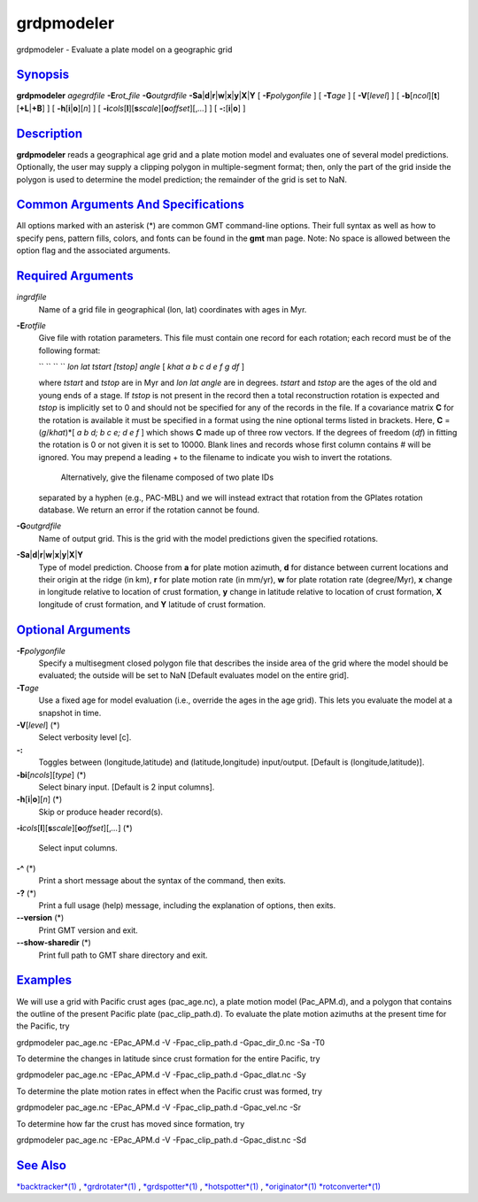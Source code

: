 ***********
grdpmodeler
***********

grdpmodeler - Evaluate a plate model on a geographic grid

`Synopsis <#toc1>`_
-------------------

**grdpmodeler** *agegrdfile* **-E**\ *rot\_file* **-G**\ *outgrdfile*
**-S**\ **a**\ \|\ **d**\ \|\ **r**\ \|\ **w**\ \|\ **x**\ \|\ **y**\ \|\ **X**\ \|\ **Y**
[ **-F**\ *polygonfile* ] [ **-T**\ *age* ] [ **-V**\ [*level*\ ] ] [
**-b**\ [*ncol*\ ][**t**\ ][\ **+L**\ \|\ **+B**] ] [
**-h**\ [**i**\ \|\ **o**][*n*\ ] ] [
**-i**\ *cols*\ [**l**\ ][\ **s**\ *scale*][\ **o**\ *offset*][,\ *...*]
] [ **-:**\ [**i**\ \|\ **o**] ]

`Description <#toc2>`_
----------------------

**grdpmodeler** reads a geographical age grid and a plate motion model
and evaluates one of several model predictions. Optionally, the user may
supply a clipping polygon in multiple-segment format; then, only the
part of the grid inside the polygon is used to determine the model
prediction; the remainder of the grid is set to NaN.

`Common Arguments And Specifications <#toc3>`_
----------------------------------------------

All options marked with an asterisk (\*) are common GMT command-line
options. Their full syntax as well as how to specify pens, pattern
fills, colors, and fonts can be found in the **gmt** man page. Note: No
space is allowed between the option flag and the associated arguments.

`Required Arguments <#toc4>`_
-----------------------------

*ingrdfile*
    Name of a grid file in geographical (lon, lat) coordinates with ages
    in Myr.
**-E**\ *rotfile*
    Give file with rotation parameters. This file must contain one
    record for each rotation; each record must be of the following
    format:

    `` `` `` `` *lon lat tstart [tstop] angle* [ *khat a b c d e f g df*
    ]

    where *tstart* and *tstop* are in Myr and *lon lat angle* are in
    degrees. *tstart* and *tstop* are the ages of the old and young ends
    of a stage. If *tstop* is not present in the record then a total
    reconstruction rotation is expected and *tstop* is implicitly set to
    0 and should not be specified for any of the records in the file. If
    a covariance matrix **C** for the rotation is available it must be
    specified in a format using the nine optional terms listed in
    brackets. Here, **C** = (*g*/*khat*)\*[ *a b d; b c e; d e f* ]
    which shows **C** made up of three row vectors. If the degrees of
    freedom (*df*) in fitting the rotation is 0 or not given it is set
    to 10000. Blank lines and records whose first column contains # will
    be ignored. You may prepend a leading + to the filename to indicate
    you wish to invert the rotations.
     Alternatively, give the filename composed of two plate IDs
    separated by a hyphen (e.g., PAC-MBL) and we will instead extract
    that rotation from the GPlates rotation database. We return an error
    if the rotation cannot be found.

**-G**\ *outgrdfile*
    Name of output grid. This is the grid with the model predictions
    given the specified rotations.
**-S**\ **a**\ \|\ **d**\ \|\ **r**\ \|\ **w**\ \|\ **x**\ \|\ **y**\ \|\ **X**\ \|\ **Y**
    Type of model prediction. Choose from **a** for plate motion
    azimuth, **d** for distance between current locations and their
    origin at the ridge (in km), **r** for plate motion rate (in mm/yr),
    **w** for plate rotation rate (degree/Myr), **x** change in
    longitude relative to location of crust formation, **y** change in
    latitude relative to location of crust formation, **X** longitude of
    crust formation, and **Y** latitude of crust formation.

`Optional Arguments <#toc5>`_
-----------------------------

**-F**\ *polygonfile*
    Specify a multisegment closed polygon file that describes the inside
    area of the grid where the model should be evaluated; the outside
    will be set to NaN [Default evaluates model on the entire grid].
**-T**\ *age*
    Use a fixed age for model evaluation (i.e., override the ages in the
    age grid). This lets you evaluate the model at a snapshot in time.
**-V**\ [*level*\ ] (\*)
    Select verbosity level [c].
**-:**
    Toggles between (longitude,latitude) and (latitude,longitude)
    input/output. [Default is (longitude,latitude)].
**-bi**\ [*ncols*\ ][*type*\ ] (\*)
    Select binary input. [Default is 2 input columns].
**-h**\ [**i**\ \|\ **o**][*n*\ ] (\*)
    Skip or produce header record(s).
**-i**\ *cols*\ [**l**\ ][\ **s**\ *scale*][\ **o**\ *offset*][,\ *...*]
(\*)
    Select input columns.
**-^** (\*)
    Print a short message about the syntax of the command, then exits.
**-?** (\*)
    Print a full usage (help) message, including the explanation of
    options, then exits.
**--version** (\*)
    Print GMT version and exit.
**--show-sharedir** (\*)
    Print full path to GMT share directory and exit.

`Examples <#toc6>`_
-------------------

We will use a grid with Pacific crust ages (pac\_age.nc), a plate motion
model (Pac\_APM.d), and a polygon that contains the outline of the
present Pacific plate (pac\_clip\_path.d). To evaluate the plate motion
azimuths at the present time for the Pacific, try

grdpmodeler pac\_age.nc -EPac\_APM.d -V -Fpac\_clip\_path.d
-Gpac\_dir\_0.nc -Sa -T0

To determine the changes in latitude since crust formation for the
entire Pacific, try

grdpmodeler pac\_age.nc -EPac\_APM.d -V -Fpac\_clip\_path.d
-Gpac\_dlat.nc -Sy

To determine the plate motion rates in effect when the Pacific crust was
formed, try

grdpmodeler pac\_age.nc -EPac\_APM.d -V -Fpac\_clip\_path.d
-Gpac\_vel.nc -Sr

To determine how far the crust has moved since formation, try

grdpmodeler pac\_age.nc -EPac\_APM.d -V -Fpac\_clip\_path.d
-Gpac\_dist.nc -Sd

`See Also <#toc7>`_
-------------------

`*backtracker*\ (1) <backtracker.html>`_ ,
`*grdrotater*\ (1) <grdrotater.html>`_ ,
`*grdspotter*\ (1) <grdspotter.html>`_ ,
`*hotspotter*\ (1) <hotspotter.html>`_ ,
`*originator*\ (1) <originator.html>`_
`*rotconverter*\ (1) <rotconverter.html>`_

